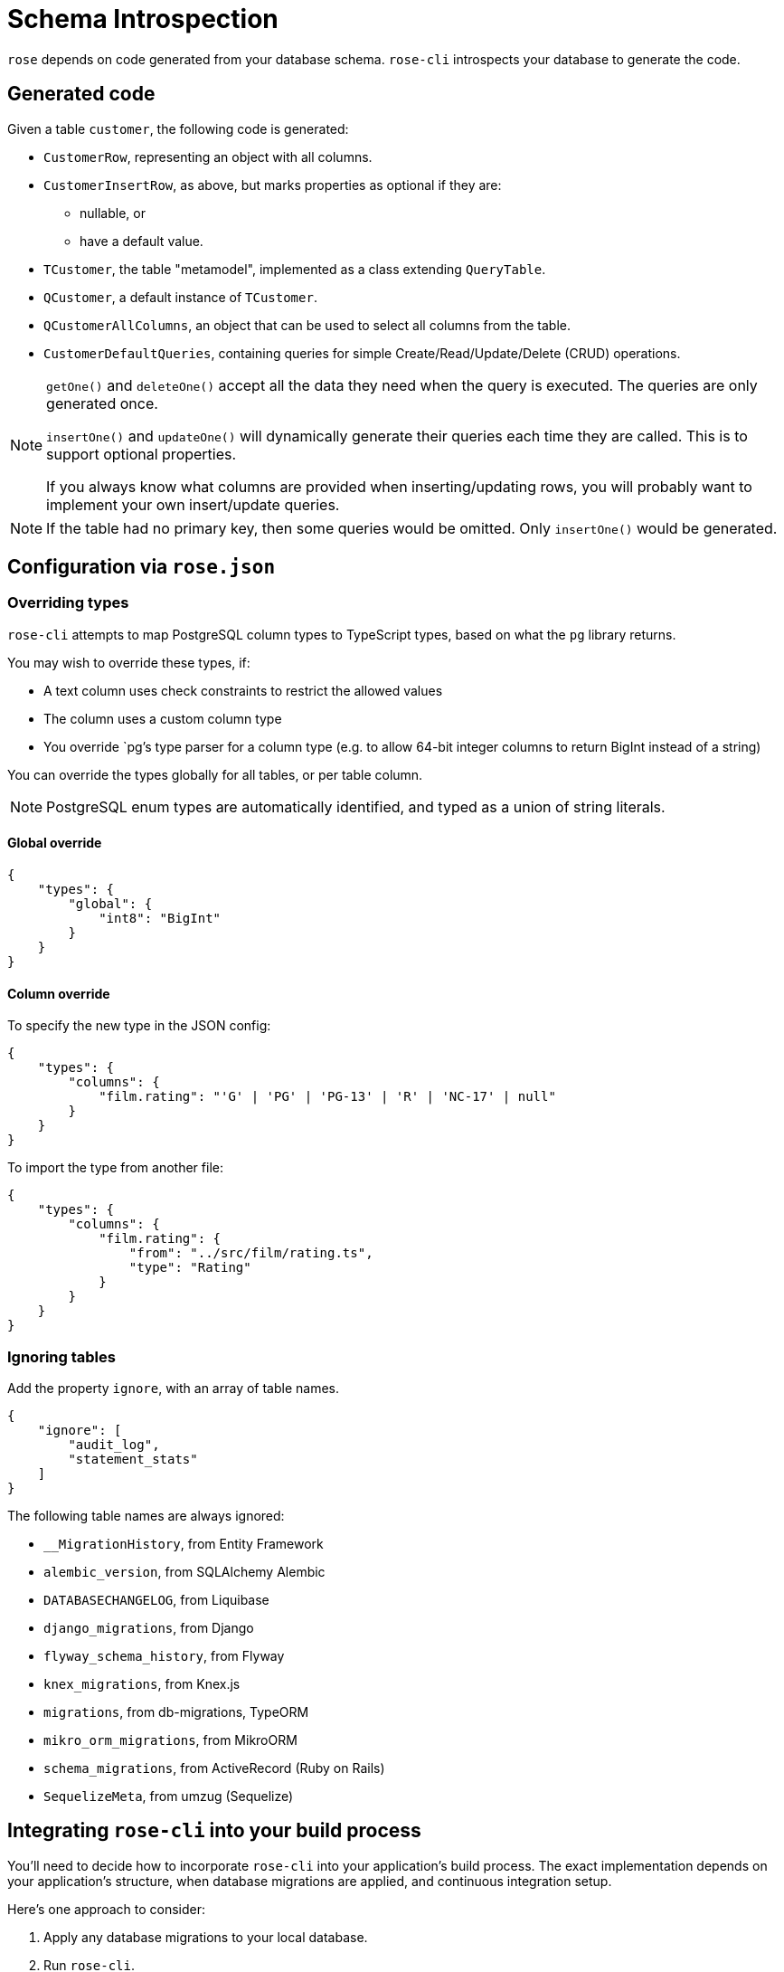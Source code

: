 = Schema Introspection

`rose` depends on code generated from your database schema. `rose-cli` introspects your database to generate the code.

== Generated code

Given a table `customer`, the following code is generated:

* `CustomerRow`, representing an object with all columns.
* `CustomerInsertRow`, as above, but marks properties as optional if they are:
 ** nullable, or
 ** have a default value.
* `TCustomer`, the table "metamodel", implemented as a class extending `QueryTable`.
* `QCustomer`, a default instance of `TCustomer`.
* `QCustomerAllColumns`, an object that can be used to select all columns from the table.
* `CustomerDefaultQueries`, containing queries for simple Create/Read/Update/Delete (CRUD) operations.

[NOTE]
====
`getOne()` and `deleteOne()` accept all the data they need when the query is executed. The queries are only generated
once.

`insertOne()` and `updateOne()` will dynamically generate their queries each time they are called. This is to support
optional properties.

If you always know what columns are provided when inserting/updating rows, you will probably want to implement your own
insert/update queries.
====

[NOTE]
====
If the table had no primary key, then some queries would be omitted. Only `insertOne()` would be generated.
====

== Configuration via `rose.json`

=== Overriding types

`rose-cli` attempts to map PostgreSQL column types to TypeScript types, based on what the `pg` library returns.

You may wish to override these types, if:

* A text column uses check constraints to restrict the allowed values
* The column uses a custom column type
* You override `pg`'s type parser for a column type (e.g. to allow 64-bit integer columns to return BigInt instead of
  a string)

You can override the types globally for all tables, or per table column.

[NOTE]
====
PostgreSQL enum types are automatically identified, and typed as a union of string literals.
====

==== Global override

[source,json]
----
{
    "types": {
        "global": {
            "int8": "BigInt"
        }
    }
}
----

==== Column override

To specify the new type in the JSON config:

[source,json]
----
{
    "types": {
        "columns": {
            "film.rating": "'G' | 'PG' | 'PG-13' | 'R' | 'NC-17' | null"
        }
    }
}
----

To import the type from another file:

[source,json]
----
{
    "types": {
        "columns": {
            "film.rating": {
                "from": "../src/film/rating.ts",
                "type": "Rating"
            }
        }
    }
}
----

=== Ignoring tables

Add the property `ignore`, with an array of table names.

[source,json]
----
{
    "ignore": [
        "audit_log",
        "statement_stats"
    ]
}
----

The following table names are always ignored:

* `__MigrationHistory`, from Entity Framework
* `alembic_version`, from SQLAlchemy Alembic
* `DATABASECHANGELOG`, from Liquibase
* `django_migrations`, from Django
* `flyway_schema_history`, from Flyway
* `knex_migrations`, from Knex.js
* `migrations`, from db-migrations, TypeORM
* `mikro_orm_migrations`, from MikroORM
* `schema_migrations`, from ActiveRecord (Ruby on Rails)
* `SequelizeMeta`, from umzug (Sequelize)

== Integrating `rose-cli` into your build process

You'll need to decide how to incorporate `rose-cli` into your application's build process. The exact implementation
depends on your application's structure, when database migrations are applied, and continuous integration setup.

Here's one approach to consider:

1. Apply any database migrations to your local database.
2. Run `rose-cli`.
3. Commit the generated code to Git.
4. In your CI, repeat steps 1 and 2 (using a Docker container for the database).
5. Check for any uncommitted change to the generated code, and if found, fail the build. For example, assuming your
   generated code lives in the director `generated/`, you can call Git like this: `git diff --exit-code generated/`.

Another approach is to have a CI stage to generate the code as "artifacts", and pass those artifacts on to subsequent CI stages, which can use the generated code in tests, packaging the code, or building Docker images.

== Generated code style conventions

All generated code uses the following style conventions:

* File names, interfaces and type aliases use PascalCase
* Properties, methods, function parameters, and local variables use camelCase

Generated files contain a special comment to disable eslint.
